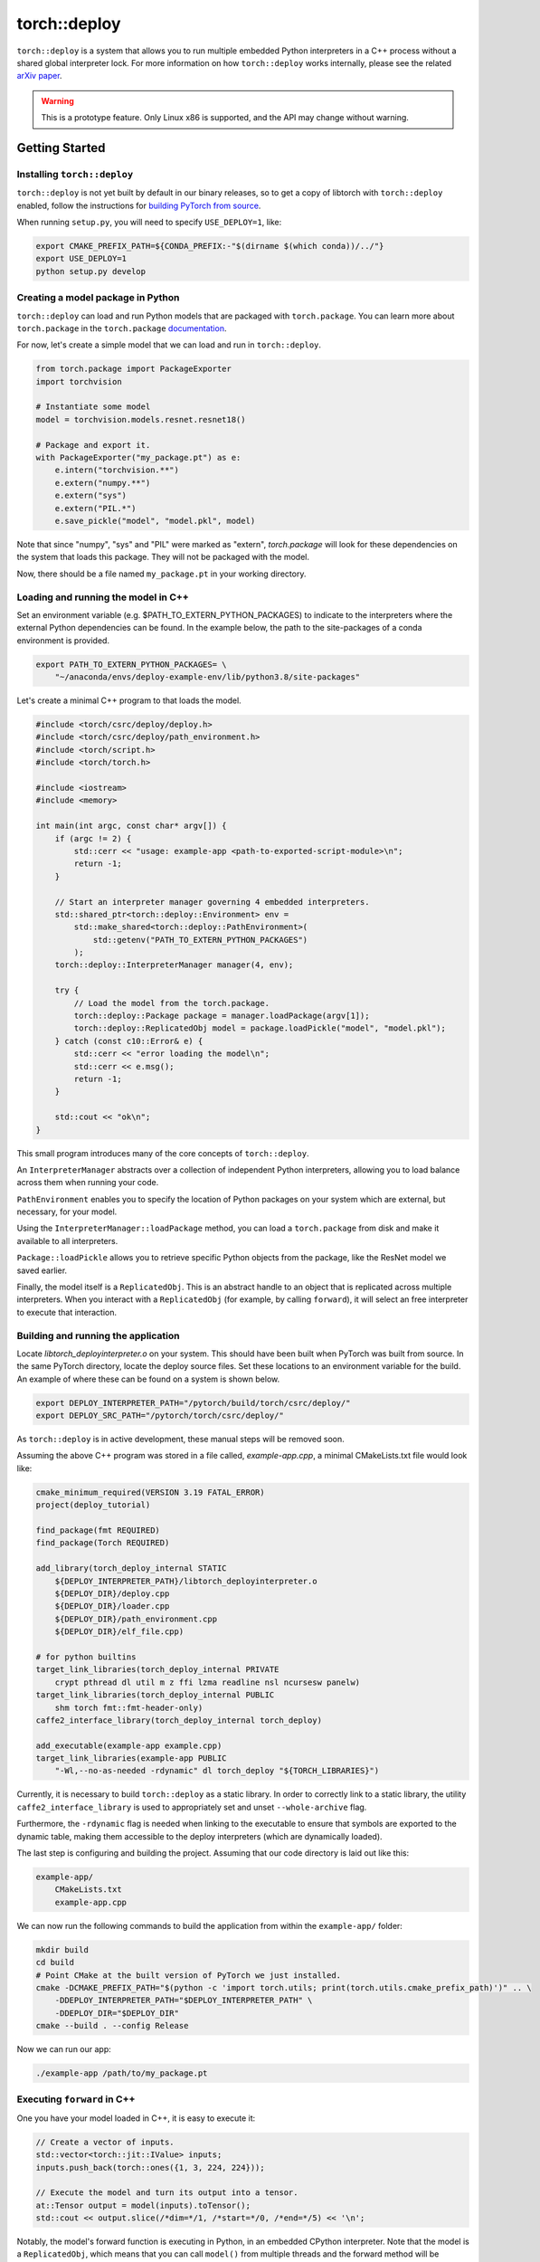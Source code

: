 torch::deploy
=============

``torch::deploy`` is a system that allows you to run multiple embedded Python
interpreters in a C++ process without a shared global interpreter lock. For more
information on how ``torch::deploy`` works internally, please see the related
`arXiv paper <https://arxiv.org/pdf/2104.00254.pdf>`_.


.. warning::

    This is a prototype feature. Only Linux x86 is supported, and the API may
    change without warning.


Getting Started
---------------

Installing ``torch::deploy``
~~~~~~~~~~~~~~~~~~~~~~~~~~~~

``torch::deploy`` is not yet built by default in our binary releases, so to get
a copy of libtorch with ``torch::deploy`` enabled, follow the instructions for
`building PyTorch from source <https://github.com/pytorch/pytorch/#from-source>`_.

When running ``setup.py``, you will need to specify ``USE_DEPLOY=1``, like:

.. code-block:: bash

    export CMAKE_PREFIX_PATH=${CONDA_PREFIX:-"$(dirname $(which conda))/../"}
    export USE_DEPLOY=1
    python setup.py develop


Creating a model package in Python
~~~~~~~~~~~~~~~~~~~~~~~~~~~~~~~~~~

``torch::deploy`` can load and run Python models that are packaged with
``torch.package``. You can learn more about ``torch.package`` in the
``torch.package`` `documentation <https://pytorch.org/docs/stable/package.html#tutorials>`_.

For now, let's create a simple model that we can load and run in ``torch::deploy``.

.. code-block:: py

    from torch.package import PackageExporter
    import torchvision

    # Instantiate some model
    model = torchvision.models.resnet.resnet18()

    # Package and export it.
    with PackageExporter("my_package.pt") as e:
        e.intern("torchvision.**")
        e.extern("numpy.**")
        e.extern("sys")
        e.extern("PIL.*")
        e.save_pickle("model", "model.pkl", model)

Note that since "numpy", "sys" and "PIL" were marked as "extern", `torch.package` will
look for these dependencies on the system that loads this package. They will not be packaged
with the model.

Now, there should be a file named ``my_package.pt`` in your working directory.


Loading and running the model in C++
~~~~~~~~~~~~~~~~~~~~~~~~~~~~~~~~~~~~

Set an environment variable (e.g. $PATH_TO_EXTERN_PYTHON_PACKAGES) to indicate to the interpreters
where the external Python dependencies can be found. In the example below, the path to the
site-packages of a conda environment is provided.

.. code-block:: bash

    export PATH_TO_EXTERN_PYTHON_PACKAGES= \
        "~/anaconda/envs/deploy-example-env/lib/python3.8/site-packages"


Let's create a minimal C++ program to that loads the model.

.. code-block:: cpp

    #include <torch/csrc/deploy/deploy.h>
    #include <torch/csrc/deploy/path_environment.h>
    #include <torch/script.h>
    #include <torch/torch.h>

    #include <iostream>
    #include <memory>

    int main(int argc, const char* argv[]) {
        if (argc != 2) {
            std::cerr << "usage: example-app <path-to-exported-script-module>\n";
            return -1;
        }

        // Start an interpreter manager governing 4 embedded interpreters.
        std::shared_ptr<torch::deploy::Environment> env =
            std::make_shared<torch::deploy::PathEnvironment>(
                std::getenv("PATH_TO_EXTERN_PYTHON_PACKAGES")
            );
        torch::deploy::InterpreterManager manager(4, env);

        try {
            // Load the model from the torch.package.
            torch::deploy::Package package = manager.loadPackage(argv[1]);
            torch::deploy::ReplicatedObj model = package.loadPickle("model", "model.pkl");
        } catch (const c10::Error& e) {
            std::cerr << "error loading the model\n";
            std::cerr << e.msg();
            return -1;
        }

        std::cout << "ok\n";
    }

This small program introduces many of the core concepts of ``torch::deploy``.

An ``InterpreterManager`` abstracts over a collection of independent Python
interpreters, allowing you to load balance across them when running your code.

``PathEnvironment`` enables you to specify the location of Python
packages on your system which are external, but necessary, for your model.

Using the ``InterpreterManager::loadPackage`` method, you can load a
``torch.package`` from disk and make it available to all interpreters.

``Package::loadPickle`` allows you to retrieve specific Python objects
from the package, like the ResNet model we saved earlier.

Finally, the model itself is a ``ReplicatedObj``. This is an abstract handle to
an object that is replicated across multiple interpreters. When you interact
with a ``ReplicatedObj`` (for example, by calling ``forward``), it will select
an free interpreter to execute that interaction.


Building and running the application
~~~~~~~~~~~~~~~~~~~~~~~~~~~~~~~~~~~~

Locate `libtorch_deployinterpreter.o` on your system. This should have been
built when PyTorch was built from source. In the same PyTorch directory, locate
the deploy source files. Set these locations to an environment variable for the build.
An example of where these can be found on a system is shown below.

.. code-block:: bash

    export DEPLOY_INTERPRETER_PATH="/pytorch/build/torch/csrc/deploy/"
    export DEPLOY_SRC_PATH="/pytorch/torch/csrc/deploy/"

As ``torch::deploy`` is in active development, these manual steps will be removed
soon.

Assuming the above C++ program was stored in a file called, `example-app.cpp`, a
minimal CMakeLists.txt file would look like:

.. code-block:: cmake

    cmake_minimum_required(VERSION 3.19 FATAL_ERROR)
    project(deploy_tutorial)

    find_package(fmt REQUIRED)
    find_package(Torch REQUIRED)

    add_library(torch_deploy_internal STATIC
        ${DEPLOY_INTERPRETER_PATH}/libtorch_deployinterpreter.o
        ${DEPLOY_DIR}/deploy.cpp
        ${DEPLOY_DIR}/loader.cpp
        ${DEPLOY_DIR}/path_environment.cpp
        ${DEPLOY_DIR}/elf_file.cpp)

    # for python builtins
    target_link_libraries(torch_deploy_internal PRIVATE
        crypt pthread dl util m z ffi lzma readline nsl ncursesw panelw)
    target_link_libraries(torch_deploy_internal PUBLIC
        shm torch fmt::fmt-header-only)
    caffe2_interface_library(torch_deploy_internal torch_deploy)

    add_executable(example-app example.cpp)
    target_link_libraries(example-app PUBLIC
        "-Wl,--no-as-needed -rdynamic" dl torch_deploy "${TORCH_LIBRARIES}")

Currently, it is necessary to build ``torch::deploy`` as a static library.
In order to correctly link to a static library, the utility ``caffe2_interface_library``
is used to appropriately set and unset ``--whole-archive`` flag.

Furthermore, the ``-rdynamic`` flag is needed when linking to the executable
to ensure that symbols are exported to the dynamic table, making them accessible
to the deploy interpreters (which are dynamically loaded).

The last step is configuring and building the project. Assuming that our code
directory is laid out like this:

.. code-block:: none

    example-app/
        CMakeLists.txt
        example-app.cpp

We can now run the following commands to build the application from within the
``example-app/`` folder:

.. code-block:: bash

    mkdir build
    cd build
    # Point CMake at the built version of PyTorch we just installed.
    cmake -DCMAKE_PREFIX_PATH="$(python -c 'import torch.utils; print(torch.utils.cmake_prefix_path)')" .. \
        -DDEPLOY_INTERPRETER_PATH="$DEPLOY_INTERPRETER_PATH" \
        -DDEPLOY_DIR="$DEPLOY_DIR"
    cmake --build . --config Release

Now we can run our app:

.. code-block:: bash

        ./example-app /path/to/my_package.pt


Executing ``forward`` in C++
~~~~~~~~~~~~~~~~~~~~~~~~~~~~

One you have your model loaded in C++, it is easy to execute it:

.. code-block:: cpp

    // Create a vector of inputs.
    std::vector<torch::jit::IValue> inputs;
    inputs.push_back(torch::ones({1, 3, 224, 224}));

    // Execute the model and turn its output into a tensor.
    at::Tensor output = model(inputs).toTensor();
    std::cout << output.slice(/*dim=*/1, /*start=*/0, /*end=*/5) << '\n';

Notably, the model's forward function is executing in Python, in an embedded
CPython interpreter. Note that the model is a ``ReplicatedObj``, which means
that you can call ``model()`` from multiple threads and the forward method will
be executed on multiple independent interpreters, with no global interpreter
lock.
